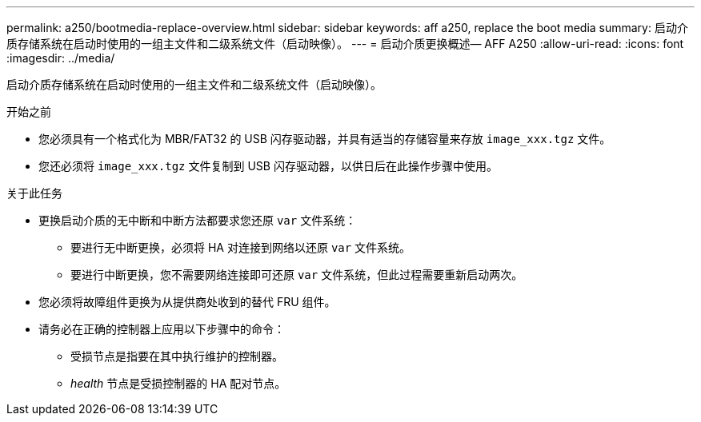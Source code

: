 ---
permalink: a250/bootmedia-replace-overview.html 
sidebar: sidebar 
keywords: aff a250, replace the boot media 
summary: 启动介质存储系统在启动时使用的一组主文件和二级系统文件（启动映像）。 
---
= 启动介质更换概述— AFF A250
:allow-uri-read: 
:icons: font
:imagesdir: ../media/


[role="lead"]
启动介质存储系统在启动时使用的一组主文件和二级系统文件（启动映像）。

.开始之前
* 您必须具有一个格式化为 MBR/FAT32 的 USB 闪存驱动器，并具有适当的存储容量来存放 `image_xxx.tgz` 文件。
* 您还必须将 `image_xxx.tgz` 文件复制到 USB 闪存驱动器，以供日后在此操作步骤中使用。


.关于此任务
* 更换启动介质的无中断和中断方法都要求您还原 `var` 文件系统：
+
** 要进行无中断更换，必须将 HA 对连接到网络以还原 `var` 文件系统。
** 要进行中断更换，您不需要网络连接即可还原 `var` 文件系统，但此过程需要重新启动两次。


* 您必须将故障组件更换为从提供商处收到的替代 FRU 组件。
* 请务必在正确的控制器上应用以下步骤中的命令：
+
** 受损节点是指要在其中执行维护的控制器。
** _health_ 节点是受损控制器的 HA 配对节点。



